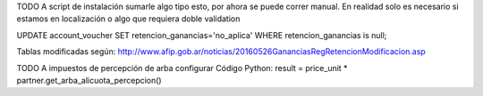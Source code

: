 TODO
A script de instalación sumarle algo tipo esto, por ahora se puede correr manual. En realidad solo es necesario si estamos en localización o algo que requiera doble validation

UPDATE account_voucher SET retencion_ganancias='no_aplica' WHERE retencion_ganancias is null;


Tablas modificadas según: http://www.afip.gob.ar/noticias/20160526GananciasRegRetencionModificacion.asp

TODO
A impuestos de percepción de arba configurar Código Python:
result = price_unit * partner.get_arba_alicuota_percepcion()